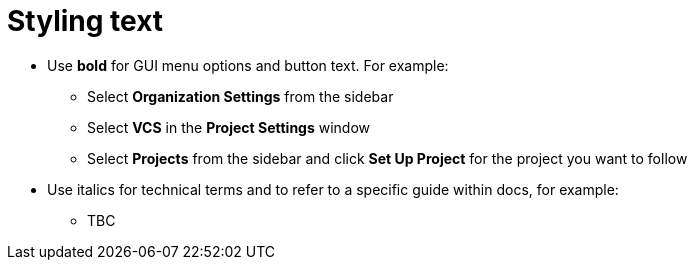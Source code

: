 = Styling text
:page-layout: classic-docs
:page-liquid:
:icons: font
:toc: macro
:toc-title:

* Use **bold** for GUI menu options and button text. For example:
** Select **Organization Settings** from the sidebar
** Select **VCS** in the **Project Settings** window
** Select **Projects** from the sidebar and click **Set Up Project** for the project you want to follow
* Use italics for technical terms and to refer to a specific guide within docs, for example:
** TBC

